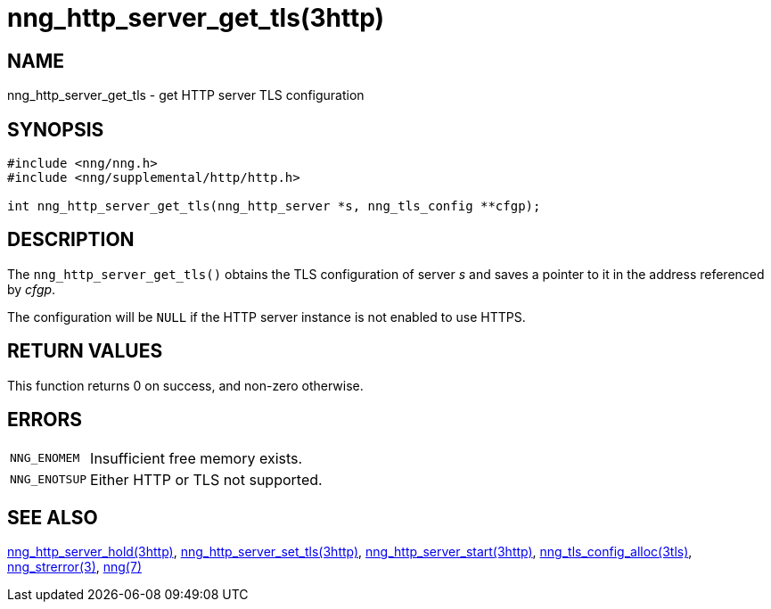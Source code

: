 = nng_http_server_get_tls(3http)
//
// Copyright 2018 Staysail Systems, Inc. <info@staysail.tech>
// Copyright 2018 Capitar IT Group BV <info@capitar.com>
//
// This document is supplied under the terms of the MIT License, a
// copy of which should be located in the distribution where this
// file was obtained (LICENSE.txt).  A copy of the license may also be
// found online at https://opensource.org/licenses/MIT.
//

== NAME

nng_http_server_get_tls - get HTTP server TLS configuration

== SYNOPSIS

[source, c]
----
#include <nng/nng.h>
#include <nng/supplemental/http/http.h>

int nng_http_server_get_tls(nng_http_server *s, nng_tls_config **cfgp);
----

== DESCRIPTION

The `nng_http_server_get_tls()` obtains the TLS configuration of server _s_ and
saves a pointer to it in the address referenced by _cfgp_.

The configuration will be `NULL` if the HTTP server instance is not enabled
to use HTTPS.

== RETURN VALUES

This function returns 0 on success, and non-zero otherwise.

== ERRORS

[horizontal]
`NNG_ENOMEM`:: Insufficient free memory exists.
`NNG_ENOTSUP`:: Either HTTP or TLS not supported.

== SEE ALSO

[.text-left]
<<nng_http_server_hold.3http#,nng_http_server_hold(3http)>>,
<<nng_http_server_set_tls.3http#,nng_http_server_set_tls(3http)>>,
<<nng_http_server_start.3http#,nng_http_server_start(3http)>>,
<<nng_tls_config_alloc.3tls#,nng_tls_config_alloc(3tls)>>,
<<nng_strerror.3#,nng_strerror(3)>>,
<<nng.7#,nng(7)>>
